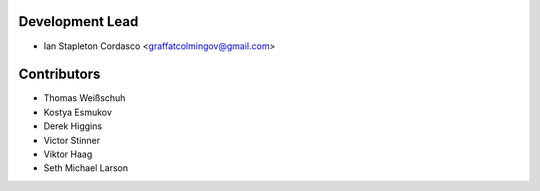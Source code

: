 Development Lead
----------------

- Ian Stapleton Cordasco <graffatcolmingov@gmail.com>

Contributors
------------

- Thomas Weißschuh
- Kostya Esmukov
- Derek Higgins
- Victor Stinner
- Viktor Haag
- Seth Michael Larson
